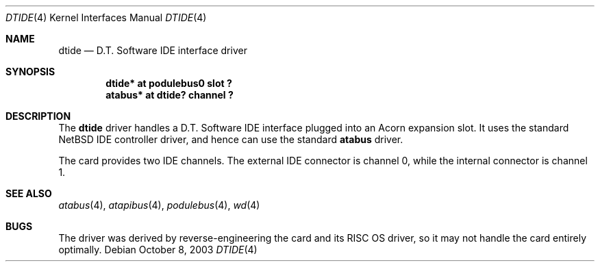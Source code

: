 .\" $NetBSD$
.\"
.\" Copyright (c) 2000 Ben Harris
.\" All rights reserved.
.\"
.\" Redistribution and use in source and binary forms, with or without
.\" modification, are permitted provided that the following conditions
.\" are met:
.\" 1. Redistributions of source code must retain the above copyright
.\"    notice, this list of conditions and the following disclaimer.
.\" 2. Redistributions in binary form must reproduce the above copyright
.\"    notice, this list of conditions and the following disclaimer in the
.\"    documentation and/or other materials provided with the distribution.
.\" 3. The name of the author may not be used to endorse or promote products
.\"    derived from this software without specific prior written permission.
.\"
.\" THIS SOFTWARE IS PROVIDED BY THE AUTHOR ``AS IS'' AND ANY EXPRESS OR
.\" IMPLIED WARRANTIES, INCLUDING, BUT NOT LIMITED TO, THE IMPLIED WARRANTIES
.\" OF MERCHANTABILITY AND FITNESS FOR A PARTICULAR PURPOSE ARE DISCLAIMED.
.\" IN NO EVENT SHALL THE AUTHOR BE LIABLE FOR ANY DIRECT, INDIRECT,
.\" INCIDENTAL, SPECIAL, EXEMPLARY, OR CONSEQUENTIAL DAMAGES (INCLUDING, BUT
.\" NOT LIMITED TO, PROCUREMENT OF SUBSTITUTE GOODS OR SERVICES; LOSS OF USE,
.\" DATA, OR PROFITS; OR BUSINESS INTERRUPTION) HOWEVER CAUSED AND ON ANY
.\" THEORY OF LIABILITY, WHETHER IN CONTRACT, STRICT LIABILITY, OR TORT
.\" (INCLUDING NEGLIGENCE OR OTHERWISE) ARISING IN ANY WAY OUT OF THE USE OF
.\" THIS SOFTWARE, EVEN IF ADVISED OF THE POSSIBILITY OF SUCH DAMAGE.
.\"
.Dd October 8, 2003
.Dt DTIDE 4
.Os
.Sh NAME
.Nm dtide
.Nd D.T. Software IDE interface driver
.Sh SYNOPSIS
.Cd "dtide* at podulebus0 slot ?"
.Cd "atabus* at dtide? channel ?"
.Sh DESCRIPTION
The
.Nm
driver handles a D.T. Software IDE interface plugged into an Acorn expansion
slot.  It uses the standard
.Nx
IDE controller driver, and hence can use the standard
.Nm atabus
driver.
.Pp
The card provides two IDE channels.  The external IDE connector is channel 0,
while the internal connector is channel 1.
.Sh SEE ALSO
.Xr atabus 4 ,
.Xr atapibus 4 ,
.Xr podulebus 4 ,
.Xr wd 4
.Sh BUGS
The driver was derived by reverse-engineering the card and its
.Tn RISC OS
driver, so it may not handle the card entirely optimally.
